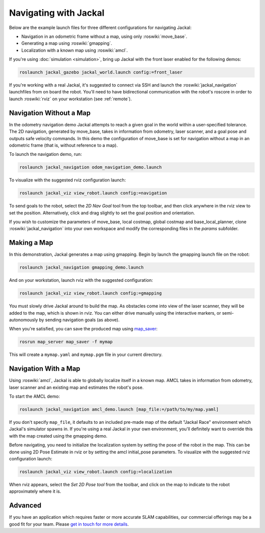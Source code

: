 Navigating with Jackal
======================

Below are the example launch files for three different configurations for navigating Jackal:

- Navigation in an odometric frame without a map, using only :roswiki:`move_base`.
- Generating a map using :roswiki:`gmapping`.
- Localization with a known map using :roswiki:`amcl`.

If you're using :doc:`simulation <simulation>`, bring up Jackal with the front laser enabled for the
following demos:

.. code-block:: bash

    roslaunch jackal_gazebo jackal_world.launch config:=front_laser

If you're working with a real Jackal, it's suggested to connect via SSH and launch the :roswiki:`jackal_navigation`
launchfiles from on board the robot. You'll need to have bidirectional communication with the robot's
roscore in order to launch :roswiki:`rviz` on your workstation (see :ref:`remote`).


Navigation Without a Map
------------------------

In the odometry navigation demo Jackal attempts to reach a given goal in the world within a user-specified
tolerance. The 2D navigation, generated by move_base, takes in information from odometry, laser scanner, and a
goal pose and outputs safe velocity commands. In this demo the configuration of move_base is set for navigation
without a map in an odometric frame (that is, without reference to a map).

To launch the navigation demo, run:

.. code-block:: bash

    roslaunch jackal_navigation odom_navigation_demo.launch

To visualize with the suggested rviz configuration launch:

.. code-block:: bash

    roslaunch jackal_viz view_robot.launch config:=navigation

.. image:: rviz-odom-navigation.png
    :alt: rviz with Jackal's odom navigation configuration.

To send goals to the robot, select the *2D Nav Goal* tool from the top toolbar, and then click anywhere in the rviz
view to set the position. Alternatively, click and drag slightly to set the goal position and orientation.

If you wish to customize the parameters of move_base, local costmap, global costmap and base_local_planner, clone
:roswiki:`jackal_navigation` into your own workspace and modify the corresponding files in the `params` subfolder.


Making a Map
------------

In this demonstration, Jackal generates a map using gmapping. Begin by launch the gmapping launch file on the robot:

.. code-block:: bash

    roslaunch jackal_navigation gmapping_demo.launch

And on your workstation, launch rviz with the suggested configuration:

.. code-block:: bash

    roslaunch jackal_viz view_robot.launch config:=gmapping

.. image:: rviz-gmapping.png
    :alt: rviz with Jackal's gmapping configuration.

You must slowly drive Jackal around to build the map. As obstacles come into view of the laser scanner, they will be
added to the map, which is shown in rviz. You can either drive manually using the interactive markers, or
semi-autonomously by sending navigation goals (as above).

When you're satisfied, you can save the produced map using map_saver_:

.. code-block:: bash

    rosrun map_server map_saver -f mymap

This will create a ``mymap.yaml`` and ``mymap.pgm`` file in your current directory.

.. _map_saver: http://wiki.ros.org/map_server#map_saver


Navigation With a Map
---------------------

Using :roswiki:`amcl`, Jackal is able to globally localize itself in a known map. AMCL takes in information
from odometry, laser scanner and an existing map and estimates the robot's pose.

To start the AMCL demo:

.. code-block:: bash

    roslaunch jackal_navigation amcl_demo.launch [map_file:=/path/to/my/map.yaml]

If you don't specify ``map_file``, it defaults to an included pre-made map of the default "Jackal Race"
environment which Jackal's simulator spawns in. If you're using a real Jackal in your own environment,
you'll definitely want to override this with the map created using the gmapping demo.

Before navigating, you need to initialize the localization system by setting the pose of the robot in the map.
This can be done using 2D Pose Estimate in rviz or by setting the amcl initial_pose parameters. To visualize
with the suggested rviz configuration launch:

.. code-block:: bash

    roslaunch jackal_viz view_robot.launch config:=localization

When rviz appears, select the *Set 2D Pose tool* from the toolbar, and click on the map to indicate to the robot
approximately where it is.


Advanced
--------

If you have an application which requires faster or more accurate SLAM capabilities, our commercial offerings
may be a good fit for your team. Please `get in touch for more details`__.

.. _contact: http://www.clearpathrobotics.com/contact/
__ contact_

